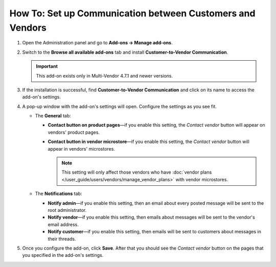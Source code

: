**********************************************************
How To: Set up Communication between Customers and Vendors
**********************************************************

#. Open the Administration panel and go to **Add-ons → Manage add-ons**.

#. Switch to the **Browse all available add-ons** tab and install **Customer-to-Vendor Communication**.

   .. important::

       This add-on exists only in Multi-Vendor 4.7.1 and newer versions.

   .. image:: img/install_customer_to_vendor_communication.png
       :align: center
       :alt: Find and install the Customer-to-Vendor Communication add-on.

#. If the installation is successful, find **Customer-to-Vendor Communication** and click on its name to access the add-on's settings.

#. A pop-up window with the add-on's settings will open. Configure the settings as you see fit.

   * The **General** tab:

     * **Contact button on product pages**—if you enable this setting, the *Contact vendor* button will appear on vendors' product pages.

     * **Contact button in vendor microstore**—if you enable this setting, the *Contact vendor* button will appear in vendors' microstores.

       .. note::

           This setting will only affect those vendors who have :doc:`vendor plans </user_guide/users/vendors/manage_vendor_plans>` with vendor microstores.

   * The **Notifications** tab:

     * **Notify admin**—if you enable this setting, then an email about every posted message will be sent to the root administrator.

     * **Notify vendor**—if you enable this setting, then emails about messages will be sent to the vendor's email address. 

     * **Notify customer**—if you enable this setting, then emails will be sent to customers about messages in their threads.

#. Once you configure the add-on, click **Save**. After that you should see the *Contact vendor* button on the pages that you specified in the add-on's settings.

   .. image:: img/contact_vendor.png
       :align: center
       :alt: The Contact Vendor button on the storefront in Multi-Vendor.
